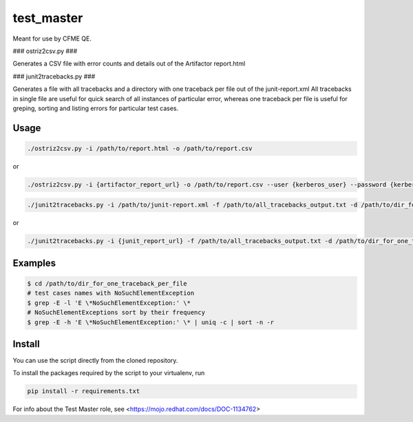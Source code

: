test_master
===========

Meant for use by CFME QE.

### ostriz2csv.py ###

Generates a CSV file with error counts and details out of the Artifactor report.html

### junit2tracebacks.py ###

Generates a file with all tracebacks and a directory with one traceback per file out of the junit-report.xml
All tracebacks in single file are useful for quick search of all instances of particular error, whereas one traceback per file is useful for greping, sorting and listing errors for particular test cases.

Usage
-----

.. code-block::

    ./ostriz2csv.py -i /path/to/report.html -o /path/to/report.csv

or

.. code-block::

    ./ostriz2csv.py -i {artifactor_report_url} -o /path/to/report.csv --user {kerberos_user} --password {kerberos_password}

.. code-block::

    ./junit2tracebacks.py -i /path/to/junit-report.xml -f /path/to/all_tracebacks_output.txt -d /path/to/dir_for_one_traceback_per_file

or

.. code-block::

    ./junit2tracebacks.py -i {junit_report_url} -f /path/to/all_tracebacks_output.txt -d /path/to/dir_for_one_traceback_per_file --user {kerberos_user} --password {kerberos_password}

Examples
--------

.. code-block::

    $ cd /path/to/dir_for_one_traceback_per_file
    # test cases names with NoSuchElementException
    $ grep -E -l 'E \*NoSuchElementException:' \*
    # NoSuchElementExceptions sort by their frequency
    $ grep -E -h 'E \*NoSuchElementException:' \* | uniq -c | sort -n -r

Install
-------
You can use the script directly from the cloned repository.

To install the packages required by the script to your virtualenv, run

.. code-block::

    pip install -r requirements.txt

For info about the Test Master role, see <https://mojo.redhat.com/docs/DOC-1134762>
